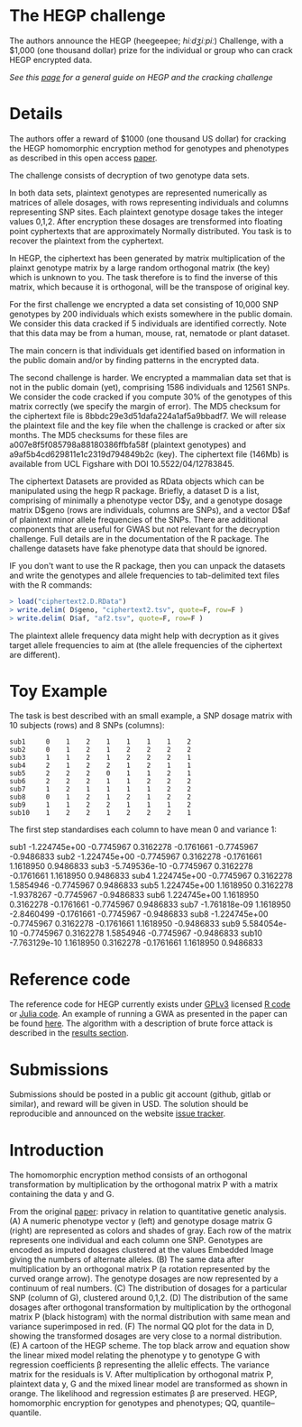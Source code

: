 #+OPTIONS: toc:nil
#+OPTIONS: num:nil

* The HEGP challenge

The authors announce the HEGP (heegeepee;
/hiːdʒiːpiː/) Challenge, with a $1,000 (one thousand dollar) prize for
the individual or group who can crack HEGP encrypted data.

/See this [[./start][page]] for a general guide on HEGP and the cracking challenge/

* Details

The authors offer a reward of $1000 (one thousand US dollar) for
cracking the HEGP homomorphic encryption method for genotypes and
phenotypes as described in this open access [[https://www.genetics.org/content/215/2/359][paper]].

The challenge consists of decryption of two genotype data sets. 

In both data sets, plaintext genotypes are represented numerically as matrices of allele dosages, with rows representing individuals and columns representing SNP sites. Each plaintext genotype dosage takes the integer values 0,1,2. After encryption these dosages are trensformed into floating point cyphertexts that are approximately Normally distributed. You task is to recover the plaintext from the cyphertext.

In HEGP, the ciphertext has been generated by matrix multiplication of the plainxt genotype matrix by a large random orthogonal matrix (the key) which is unknown to you. The task therefore is to find the inverse of this matrix, which because it is orthogonal, will be the transpose of original key.

For the first challenge we encrypted a data set consisting of 10,000
SNP genotypes by 200 individuals which exists somewhere in the public
domain. We consider this data cracked if 5 individuals are identified
correctly. Note that this data may be from a human, mouse, rat,
nematode or plant dataset.

The main concern is that individuals get identified based on
information in the public domain and/or by finding patterns in the
encrypted data.

The second challenge is harder. We encrypted a mammalian data set that is
not in the public domain (yet), comprising 1586 individuals and 12561 SNPs. We consider the code cracked if you
compute 30% of the genotypes of this matrix correctly (we specify the
margin of error). The MD5 checksum for the ciphertext file is 8bbdc29e3d51dafa224a1af5a9bbadf7. We will release the plaintext file and the key file when the challenge is cracked or after six months. The MD5 checksums for these files are a007e8f5f085798a88180386ffbfa58f (plaintext genotypes) and a9af5b4cd629811e1c2319d794849b2c (key). The ciphertext file (146Mb) is available from UCL Figshare with DOI 10.5522/04/12783845.

The ciphertext Datasets are provided as RData objects which can be manipulated using the hegp R package. Briefly, a dataset D is a list, comprising of minimally a phenotype vector D$y, and a genotype dosage matrix D$geno (rows are individuals, columns are SNPs), and a vector D$af of plaintext minor allele frequencies of the SNPs. There are additional components that are useful for GWAS but not relevant for the decryption challenge. Full details are in the documentation of the R package. The challenge datasets have fake phenotype data that should be ignored. 

IF you don't want to use the R package, then you can unpack the datasets and write the genotypes and allele frequencies to tab-delimited text files with the R commands:

#+begin_src R
> load("ciphertext2.D.RData")
> write.delim( D$geno, "ciphertext2.tsv", quote=F, row=F )
> write.delim( D$af, "af2.tsv", quote=F, row=F )
#+end_src

The plaintext allele frequency data might help with decryption as it gives target allele frequencies to aim at (the allele frequencies of the ciphertext are different).

* Toy Example

The task is best described with an small example, a SNP dosage matrix with 10 subjects (rows) and 8 SNPs (columns):

#+begin_src
sub1     0    1    2    1    1    1    1    2
sub2     0    1    2    1    2    2    2    2
sub3     1    1    2    1    2    2    2    1
sub4     2    1    2    2    1    2    1    1
sub5     2    2    2    0    1    1    2    1
sub6     2    2    2    1    1    2    2    2
sub7     1    2    1    1    1    1    2    2
sub8     0    1    2    1    2    1    2    2
sub9     1    1    2    2    1    1    1    2
sub10    1    2    2    1    2    2    2    1
#+end_src

The first step standardises each column to have mean 0 and variance 1:

sub1  -1.224745e+00 -0.7745967  0.3162278 -0.1761661 -0.7745967 -0.9486833
sub2  -1.224745e+00 -0.7745967  0.3162278 -0.1761661  1.1618950  0.9486833
sub3  -5.749536e-10 -0.7745967  0.3162278 -0.1761661  1.1618950  0.9486833
sub4   1.224745e+00 -0.7745967  0.3162278  1.5854946 -0.7745967  0.9486833
sub5   1.224745e+00  1.1618950  0.3162278 -1.9378267 -0.7745967 -0.9486833
sub6   1.224745e+00  1.1618950  0.3162278 -0.1761661 -0.7745967  0.9486833
sub7  -1.761818e-09  1.1618950 -2.8460499 -0.1761661 -0.7745967 -0.9486833
sub8  -1.224745e+00 -0.7745967  0.3162278 -0.1761661  1.1618950 -0.9486833
sub9   5.584054e-10 -0.7745967  0.3162278  1.5854946 -0.7745967 -0.9486833
sub10 -7.763129e-10  1.1618950  0.3162278 -0.1761661  1.1618950  0.9486833


* Reference code

The reference code for HEGP currently exists under [[https://www.gnu.org/licenses/gpl-3.0.en.html][GPLv3]] licensed [[https://github.com/encryption4genetics/hegp-R][R
code]] or [[https://github.com/encryption4genetics/hegp-julia][Julia code]]. An example of running a GWA as presented in the
paper can be found [[https://github.com/encryption4genetics/HEGP][here]]. The algorithm with a description of brute
force attack is described in the [[https://www.genetics.org/content/215/2/359#sec-4][results section]].

* Submissions

Submissions should be posted in a public git account (github, gitlab
or similar), and reward will be given in USD.  The solution should be
reproducible and announced on the website [[https://github.com/encryption4genetics/HEGP-website/issues][issue tracker]].

* Introduction

The homomorphic encryption method consists of an orthogonal
transformation by multiplication by the orthogonal matrix P with a
matrix containing the data y and G.

@@html: <img src="https://www.genetics.org/content/genetics/215/2/359/F1.large.jpg" width="800" />@@

From the original [[https://www.genetics.org/content/215/2/359#sec-4][paper]]: privacy in relation to quantitative genetic
analysis. (A) A numeric phenotype vector y (left) and genotype dosage
matrix G (right) are represented as colors and shades of gray. Each
row of the matrix represents one individual and each column one
SNP. Genotypes are encoded as imputed dosages clustered at the values
Embedded Image giving the numbers of alternate alleles. (B) The same
data after multiplication by an orthogonal matrix P (a rotation
represented by the curved orange arrow). The genotype dosages are now
represented by a continuum of real numbers. (C) The distribution of
dosages for a particular SNP (column of G), clustered around
0,1,2. (D) The distribution of the same dosages after orthogonal
transformation by multiplication by the orthogonal matrix P (black
histogram) with the normal distribution with same mean and variance
superimposed in red. (F) The normal QQ plot for the data in D, showing
the transformed dosages are very close to a normal distribution. (E) A
cartoon of the HEGP scheme. The top black arrow and equation show the
linear mixed model relating the phenotype y to genotype G with
regression coefficients β representing the allelic effects. The
variance matrix for the residuals is V. After multiplication by
orthogonal matrix P, plaintext data y, G  and the
mixed linear model are transformed as shown in orange. The likelihood
and regression estimates  β are preserved. HEGP,
homomorphic encryption for genotypes and phenotypes; QQ,
quantile–quantile.
